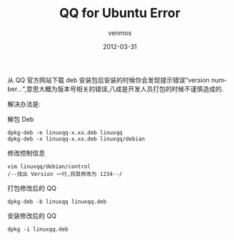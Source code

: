 #+TITLE:       QQ for Ubuntu Error
#+AUTHOR:      venmos
#+EMAIL:       venmos@fuck.gfw.es
#+DATE:        2012-03-31
#+URI:         /blog/%y/%m/%d/qq-for-ubuntu-error
#+KEYWORDS:    qq, ubuntu, error
#+TAGS:        error, linux
#+LANGUAGE:    en
#+OPTIONS:     H:3 num:nil toc:nil \n:nil ::t |:t ^:nil -:nil f:t *:t <:t
#+DESCRIPTION: QQ Ubuntu Version Error

从 QQ 官方网站下载 deb 安装包后安装的时候你会发现提示错误”version number…“,意思大概为版本号相关的错误,八成是开发人员打包的时候不谨慎造成的.

解决办法是:

解包 Deb
#+begin_src
dpkg-deb -e linuxqq-x.xx.deb linuxqq
dpkg-deb -x linuxqq-x.xx.deb linuxqq/debian
#+end_src


修改控制信息
#+begin_src 
vim linuxqq/debian/control
/--找出 Version 一行,将其修改为 1234--/
#+end_src

打包修改后的 QQ
#+begin_src
dpkg-deb -b linuxqq linuxqq.deb
#+end_src

安装修改后的 QQ
#+begin_src
dpkg -i linuxqq.deb
#+end_src
